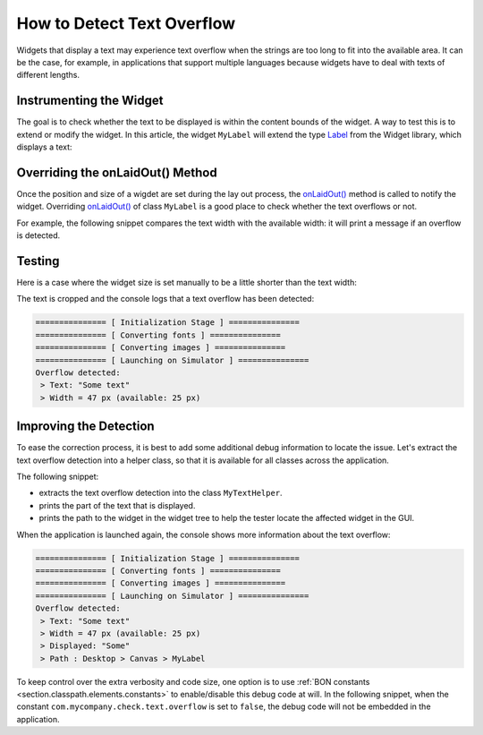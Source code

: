 How to Detect Text Overflow
===========================


Widgets that display a text may experience text overflow when the strings are too long to fit into the available area. It can be the case, for example, in applications that support multiple languages because widgets have to deal with texts of different lengths.


Instrumenting the Widget
------------------------

The goal is to check whether the text to be displayed is within the content bounds of the widget. A way to test this is to extend or modify the widget.
In this article, the widget ``MyLabel`` will extend the type `Label`_ from the Widget library, which displays a text:

.. code-block:: java
    :emphasize-lines: 3

    import ej.widget.basic.Label;

    public class MyLabel extends Label {

        public MyLabel(String text) {
            super(text);
        }
    }


.. _Label: https://repository.microej.com/javadoc/microej_5.x/apis/ej/widget/basic/Label.html

Overriding the onLaidOut() Method
---------------------------------
 
Once the position and size of a wigdet are set during the lay out process, the `onLaidOut()`_ method is called to notify the widget.
Overriding `onLaidOut()`_ of class ``MyLabel`` is a good place to check whether the text overflows or not.

For example, the following snippet compares the text width with the available width: it will print a message if an overflow is detected.

.. code-block:: java
    :emphasize-lines: 12,13,14

    @Override
    protected void onLaidOut() {
        super.onLaidOut();
        
        // compute the width of the text with the specified font
        final Font font = getStyle().getFont();
        final String text = getText();
        final int textWidth = font.stringWidth(text);
        
        // compare to the width available for the content of the widget
        final int contentWidth = getContentBounds().getWidth();
        if (textWidth > contentWidth) {
            System.out.println("Overflow detected:\n > Text: \"" + text + "\"\n > Width = " + textWidth + " px (available: " + contentWidth + " px)");
        }
    }

.. _onLaidOut(): https://repository.microej.com/javadoc/microej_5.x/apis/ej/mwt/Widget.html#onLaidOut--

Testing
-------

Here is a case where the widget size is set manually to be a little shorter than the text width:
  
.. code-block:: java
    :emphasize-lines: 6

    public static void main(String[] args) {
        MicroUI.start();
        Desktop desktop = new Desktop();
        Canvas canvas = new Canvas();
        // add a label with an arbitrary fixed width of 25 pixels (which is too short)
        canvas.addChild(new MyLabel("Some text"), 20, 20, 25, 10);
        desktop.setWidget(canvas);
        desktop.requestShow();
    }

.. image:: images/tuto_microej_bounds_check.png
    :alt: Text overflow example
    :align: center

The text is cropped and the console logs that a text overflow has been detected:

.. code-block:: console

    =============== [ Initialization Stage ] ===============
    =============== [ Converting fonts ] ===============
    =============== [ Converting images ] ===============
    =============== [ Launching on Simulator ] ===============
    Overflow detected:
     > Text: "Some text"
     > Width = 47 px (available: 25 px)


Improving the Detection
-----------------------

To ease the correction process, it is best to add some additional debug information to locate the issue. 
Let's extract the text overflow detection into a helper class, so that it is available for all classes across the application.

The following snippet:
 
* extracts the text overflow detection into the class ``MyTextHelper``.
* prints the part of the text that is displayed.
* prints the path to the widget in the widget tree to help the tester locate the affected widget in the GUI.

.. code-block:: java
    :emphasize-lines: 13,30

    public class MyLabel extends Label {

        public MyLabel(String text) {
            super(text);
        }

        @Override
        protected void onLaidOut() {
            super.onLaidOut();

            final Font font = getStyle().getFont();
            final String text = getText();
            MyTextHelper.checkTextOverflow(this, text, font);
        }
    }

    public class MyTextHelper {

        /**
        * Checks whether the given text overflows for the specified widget and font. In the case where an overflow is
        * detected, the method prints a message that details the error.
        *
        * @param widget
        *            the widget that displays the text.
        * @param text
        *            the text to display.
        * @param font
        *            the font used for drawing the text.
        */
        public static void checkTextOverflow(final Widget widget, final String text, final Font font) {
            final int textWidth = font.stringWidth(text);
            final int contentWidth = widget.getContentBounds().getWidth();

            if (textWidth > contentWidth) {
                String displayedText = buildDisplayedText(text, font, contentWidth);
                String widgetPath = buildWidgetPath(widget);
                System.out.println(
                        "Overflow detected:\n > Text: \"" + text + "\"\n > Width = " + textWidth + " px (available: "
                                + contentWidth + " px) \n > Displayed: \"" + displayedText + "\"\n > Path : " + widgetPath);
            }
        }

        private static String buildDisplayedText(String text, Font font, int width) {
            for (int i = text.length() - 1; i > 0; i--) {
                if (font.substringWidth(text, 0, i) <= width) {
                    return text.substring(0, i);
                }
            }

            return "";
        }

        private static String buildWidgetPath(Widget widget) {
            StringBuilder builder = new StringBuilder();

            Widget ancestor = widget;
            do {
                builder.insert(0, " > " + ancestor.getClass().getSimpleName());
                ancestor = ancestor.getParent();
            } while (ancestor != null);
            builder.insert(0, widget.getDesktop().getClass().getSimpleName());

            return builder.toString();
        }
    }

When the application is launched again, the console shows more information about the text overflow:

.. code-block:: console

    =============== [ Initialization Stage ] ===============
    =============== [ Converting fonts ] ===============
    =============== [ Converting images ] ===============
    =============== [ Launching on Simulator ] ===============
    Overflow detected:
     > Text: "Some text"
     > Width = 47 px (available: 25 px) 
     > Displayed: "Some"
     > Path : Desktop > Canvas > MyLabel


To keep control over the extra verbosity and code size, one option is to use :ref:`BON constants <section.classpath.elements.constants>` to enable/disable this debug code at will.
In the following snippet, when the constant ``com.mycompany.check.text.overflow`` is set to ``false``, the debug code will not be embedded in the application.

.. code-block:: java
    :emphasize-lines: 2

    public static void checkTextOverflow(final Widget widget, final String text, final Font font) {
        if (Constants.getBoolean("com.mycompany.check.text.overflow")) {
            final int textWidth = font.stringWidth(text);
            final int contentWidth = widget.getContentBounds().getWidth();

            if (textWidth > contentWidth) {
                String displayedText = buildDisplayedText(text, font, contentWidth);
                String widgetPath = buildWidgetPath(widget);
                System.out.println(
                        "Overflow detected:\n > Text: \"" + text + "\"\n > Width = " + textWidth + " px (available: "
                                + contentWidth + " px) \n > Displayed: \"" + displayedText + "\"\n > Path : " + widgetPath);
            }
        }
    }


..
   | Copyright 2008-2022, MicroEJ Corp. Content in this space is free 
   for read and redistribute. Except if otherwise stated, modification 
   is subject to MicroEJ Corp prior approval.
   | MicroEJ is a trademark of MicroEJ Corp. All other trademarks and 
   copyrights are the property of their respective owners.
